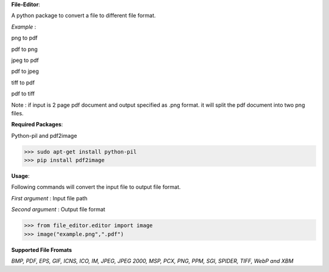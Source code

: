 **File-Editor**:

A python package to convert a file to different file format.

*Example* :

png to pdf

pdf to png

jpeg to pdf

pdf to jpeg

tiff to pdf

pdf to tiff

Note : if input is 2 page pdf document and output specified as .png format. it will split the pdf document into two png files.

**Required Packages**:

Python-pil and pdf2image

>>> sudo apt-get install python-pil
>>> pip install pdf2image 

**Usage**:

Following commands will convert the input file to output file format.

*First argument* : Input file path

*Second argument* : Output file format


>>> from file_editor.editor import image
>>> image("example.png",".pdf")

**Supported File Fromats**

*BMP, PDF, EPS, GIF, ICNS, ICO, IM, JPEG, JPEG 2000, MSP, PCX, PNG, PPM, SGI, SPIDER, TIFF, WebP and XBM*



